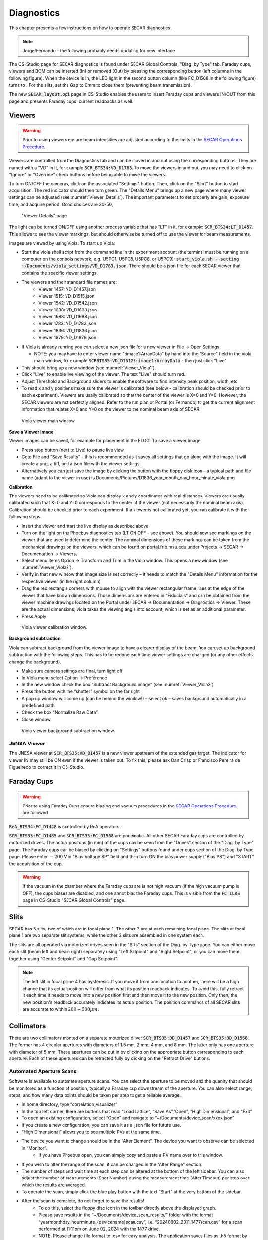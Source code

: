  
Diagnostics
=========== 

This chapter presents a few instructions on how to operate SECAR diagnostics.

.. note:: 

   Jorge/Fernando - the following probably needs updating for new interface

The CS-Studio page for SECAR diagnostics is found under SECAR Global Controls, "Diag. by Type" tab. Faraday cups, viewers and BCM can be inserted (In) or removed (Out) by pressing the corresponding button (left columns in the following figure). When the device is In, the LED light in the second button column (like FC_D1568 in the following figure) turns to   . For the slits, set the Gap to 0mm to close them (preventing beam transmission).

The new :code:`SECAR_layout.opi` page in CS-Studio enables the users to insert Faraday cups and viewers IN/OUT from this page and presents Faraday cups' current readbacks as well.

Viewers
-------
.. warning::

   Prior to using viewers ensure beam intensities are adjusted according to the limits in the `SECAR Operations Procedure <https://portal.frib.msu.edu/sites/dcc/pages/dcclink.aspx?WBS=M41600&Sub=PR&SN=001200>`_.

Viewers are controlled from the Diagnostics tab and can be moved in and out using the corresponding buttons. They are named with a "VD" in it, for example :code:`SCR_BTS34:VD_D1783`. To move the viewers in and out, you may need to click on "Ignore" or "Override" check buttons before being able to move the viewers.

To turn ON/OFF the cameras, click on the associated "Settings" button. Then, click on the "Start" button to start acquisition. The red indicator should then turn green. The "Details Menu" brings up a new page where many viewer settings can be adjusted (see :numref:`Viewer_Details`). The important parameters to set properly are gain, exposure time, and acquire period. Good choices are 30-50, 

.. _Viewer_Details:
.. figure:: Figures/Viewer_Details.jpeg
   :width: 50 %

   "Viewer Details" page

The light can be turned ON/OFF using another process variable that has "LT" in it, for example: :code:`SCR_BTS34:LT_D1457`. This allows to see the viewer markings, but should otherwise be turned off to use the viewer for beam measurements. 

Images are viewed by using Viola. To start up Viola:

- Start the viola shell script from the command line in the experiment account (the terminal must be running on a computer on the controls network, e.g. U5PC1, U5PC5, U5PC8, or U5PC9): :code:`start_viola.sh --setting ~/Documents/viola_settings/VD_D1783.json`. There should be a json file for each SECAR viewer that contains the specific viewer settings. 
- The viewers and their standard file names are: 
    - Viewer 1457: VD_D1457.json
    - Viewer 1515: VD_D1515.json
    - Viewer 1542: VD_D1542.json
    - Viewer 1638: VD_D1638.json
    - Viewer 1688: VD_D1688.json
    - Viewer 1783: VD_D1783.json
    - Viewer 1836: VD_D1836.json
    - Viewer 1879: VD_D1879.json
- If Viola is already running you can select a new json file for a new viewer in File -> Open Settings.

  - NOTE: you may have to enter viewer name ":image1:ArrayData" by hand into the "Source" field in the viola main window, for example :code:`SCRBTS35:VD_D15125:image1:ArrayData` - then just click "Live"

- This should bring up a new window (see :numref:`Viewer_Viola1`). 
- Click "Live" to enable live viewing of the viewer. The text "Live" should turn red. 
- Adjust Threshold and Background sliders to enable the software to find intensity peak position, width, etc
- To read x and y positions make sure the viewer is calibrated (see below - calibration should be checked prior to each experiment). Viewers are usally calibrated so that the center of the viewer is X=0 and Y=0. However, the SECAR viewers are not perfectly aligned. Refer to the run plan or Portal (or Fernando) to get the current alignment information that relates X=0 and Y=0 on the viewer to the nominal beam axis of SECAR.  

.. _Viewer_Viola1:
.. figure:: Figures/Viewer_Viola1.jpeg
   :width: 50 %

   Viola viewer main window.


**Save a Viewer Image**

Viewer images can be saved, for example for placement in the ELOG. To save a viewer image

- Press stop button (next to Live) to pause live view
- Goto File and "Save Results" - this is recommended as it saves all settings that go along with the image. It will create a png, a tiff, and a json file with the viewer settings. 
- Alternatively you can just save the image by clicking the button with the floppy disk icon  – a typical path and file name (adapt to the viewer in use) is Documents/Pictures/D1836_year_month_day_hour_minute_viola.png

**Calibration**

The viewers need to be calibrated so Viola can display x and y coordinates with real distances. Viewers are usually calibrated such that X=0 and Y=0 corresponds to the center of the viewer (not necessarily the nominal beam axis). Calibration should be checked prior to each experiment. If a viewer is not calibrated yet, you can calibrate it with the following steps

- Insert the viewer and start the live display as described above
- Turn on the light on the Phoebus diagnostics tab (LT ON OFF - see above). You should now see markings on the viewer that are used to determine the center. The nominal dimensions of these markings can be taken from the mechanical drawings on the viewers, which can be found on portal.frib.msu.edu under Projects -> SECAR -> Documentation -> Viewers.
- Select menu items Option -> Transform and Trim in the Viola window. This opens a new window (see :numref:`Viewer_Viola2`). 
- Verify in that new window that image size is set correctly – it needs to match the "Details Menu" information for the respective viewer (in the right column)
- Drag the red rectangle corners with mouse to align with the viewer rectangular frame lines at the edge of the viewer that have known dimensions. Those dimensions are entered in “Fiducials” and can be obtained from the viewer machine drawings located on the Portal under SECAR -> Documentation -> Diagnostics -> Viewer. These are the actual dimensions, viola takes the viewing angle into account, which is set as an additional parameter.
- Press Apply

.. _Viewer_Viola2:
.. figure:: Figures/Viewer_Viola2.jpeg
   :width: 50 %

   Viola viewer calibration window.

**Background subtraction**

Viola can subtract background from the viewer image to have a clearer display of the beam. You can set up background subtraction with the following steps. This has to be redone each time viewer settings are changed (or any other effects change the background). 

- Make sure camera settings are final, turn light off
- In Viola menu select Option -> Preference
- In the new window check the box “Subtract Background image” (see :numref:`Viewer_Viola3`)
- Press the button with the “shutter” symbol on the far right 
- A pop up window will come up (can be behind the window!) – select ok – saves background automatically in a predefined path
- Check the box “Normalize Raw Data”
- Close window 

.. _Viewer_Viola3:
.. figure:: Figures/Viewer_Viola3.jpeg
   :width: 50 %

   Viola viewer background subtraction window.



JENSA Viewer
~~~~~~~~~~~~

The JNESA viewer at :code:`SCR_BTS35:VD_D1457` is a new viewer upstream of the extended gas target. The indicator for viewer IN may still be ON even if the viewer is taken out. To fix this, please ask Dan Crisp or Francisco Pereira de Figueiredo to correct it in CS-Studio. 

Faraday Cups
------------
.. warning::

   Prior to using Faraday Cups ensure biasing and vacuum procedures in the `SECAR Operations Procedure <https://portal.frib.msu.edu/sites/dcc/pages/dcclink.aspx?WBS=M41600&Sub=PR&SN=001200>`_. are followed

:code:`ReA_BTS34:FC_D1448` is controlled by ReA operators.

:code:`SCR_BTS35:FC_D1485` and :code:`SCR_BTS35:FC_D1568` are pnuematic. All other SECAR Faraday cups are controlled by motorized drives. The actual positons (in mm) of the cups can be seen from the "Drives" section of the "Diag. by Type" page. The Faraday cups can be biased by clicking on "Settings" buttons found under cups section of the Diag. by Type page. Please enter :math:`-200` V in "Bias Voltage SP" field and then turn ON the bias power supply ("Bias PS") and "START" the acquisition of the cup.

.. warning::

   If the vacuum in the chamber where the Faraday cups are is not high vacuum (if the high vacuum pump is OFF), the cups biases are disabled, and one annot bias the Faraday cups. This is visible from the :code:`FC ILKS` page in CS-Studio "SECAR Global Controls" page. 

Slits
-----

SECAR has 5 slits, two of which are in focal plane 1. The other 3 are at each remaining focal plane. The slits at focal plane 1 are two separate slit systems, while the other 3 slits are assembled in one system each.

The slits are all operated via motorized drives seen in the "Slits" section of the Diag. by Type page. You can either move each slit (beam left and beam right) separately using "Left Setpoint" and "Right Setpoint", or you can move them together using "Center Setpoint" and "Gap Setpoint". 

.. note::

   The left slit in focal plane 4 has hysteresis. If you move it from one location to another, there will be a high chance that its actual position will differ from what its position readback indicates. To avoid this, fully retract it each time it needs to move into a new position first and then move it to the new position. Only then, the new position's readback accurately indicates its actual position.
   The position commands of all SECAR slits are accurate to within :math:`200 - 500 {\mu}m`.

Collimators
-----------

There are two collimators monted on a separate motorized drive: :code:`SCR_BTS35:DD_D1457` and :code:`SCR_BTS35:DD_D1568`. The former has 4 circular apertures with diameters of 1.5 mm, 2 mm, 4 mm, and 8 mm. The latter only has one aperture with diameter of 5 mm. These apertures can be put in by clicking on the appropriate button corresponding to each aperture. Each of these apertures can be retracted fully by clicking on the "Retract Drive" buttons.

Automated Aperture Scans
~~~~~~~~~~~~~~~~~~~~~~~~

Software is available to automate aperture scans. You can select the aperture to be moved and the quanity that should be monitored as a function of position, typically a Faraday cup downstream of the aperture. You can also select range, steps, and how many data points should be taken per step to get a reliable average. 

- In home directory, type “correlation_visualizer” 
- In the top left corner, there are buttons that read “Load Lattice”, “Save As”,”Open”, “High Dimensional”, and “Exit”
- To open an existing configuration, select “Open” and navigate to “~/Documents/device_scan/xxxx.json”
- If you create a new configuration, you can save it as a .json file for future use.
- “High Dimensional” allows you to see multiple PVs at the same time.
- The device you want to change should be in the “Alter Element”. The device you want to observe can be selected in “Monitor”.
    - If you have Phoebus open, you can simply copy and paste a PV name over to this window.
- If you wish to alter the range of the scan, it can be changed in the “Alter Range” section.
- The number of steps and wait time at each step can be altered at the bottom of the left sidebar. You can also adjust the number of measurements (Shot Number) during the measurement time (Alter Timeout) per step over which the results are averaged. 
- To operate the scan, simply click the blue play button with the text “Start” at the very bottom of the sidebar.
- After the scan is complete, do not forget to save the results!
    - To do this, select the floppy disc icon in the toolbar directly above the displayed graph.
    - Please save results in the “~/Documents/device_scan_results/” folder with the format “yearmonthday_hourminute_{devicename}scan.csv”, i.e. “20240602_2311_1477scan.csv” for a scan performed at 11:11pm on June 02, 2024 with the 1477 drive.
    - NOTE: Please change file format to .csv for easy analysis. The application saves files as .h5 format by default. 
    - It also may be a good idea to save an image. This can be done with the picture button to the left of the save key.


JENSA Collimator
~~~~~~~~~~~~~~~~

This is currently packed in a box, which is with the vacuum group. Once you need to install the jet target chamber, you would need to also install this aperture.

MCP Foil and Mask Drives
------------------------

The upstream and downstream MCP detectors' foil and mask can be controlled by :code:`SCR_BTS35:DD_D1857` and :code:`SCR_BTS35:DD_D1871`, respectively. The "Foil in" button puts the foil in and the "Mask in" button puts the mask in. To retract the drive, click on "Retract foil" button.
